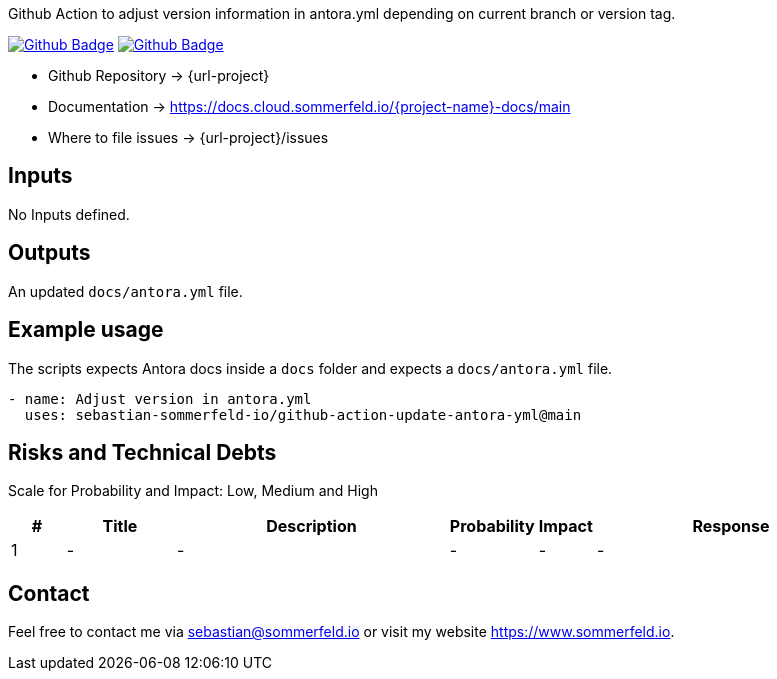 Github Action to adjust version information in antora.yml depending on current branch or version tag.

image:{github-actions-url}/{job-generate-docs}/{badge}[Github Badge, link={github-actions-url}/{job-generate-docs}]
image:{github-actions-url}/{job-ci}/{badge}[Github Badge, link={github-actions-url}/{job-ci}]

* Github Repository -> {url-project}
* Documentation -> https://docs.cloud.sommerfeld.io/{project-name}-docs/main
* Where to file issues -> {url-project}/issues

== Inputs
No Inputs defined.

== Outputs
An updated `docs/antora.yml` file.

== Example usage
The scripts expects Antora docs inside a `docs` folder and expects a `docs/antora.yml` file.


[source, yaml]
----
- name: Adjust version in antora.yml
  uses: sebastian-sommerfeld-io/github-action-update-antora-yml@main
----

== Risks and Technical Debts
Scale for Probability and Impact: Low, Medium and High

[cols="^1,2,5a,1,1,5a", options="header"]
|===
|# |Title |Description |Probability |Impact |Response
|{counter:usage} |- |- |- |- |-
|===

== Contact
Feel free to contact me via sebastian@sommerfeld.io or visit my website https://www.sommerfeld.io.
